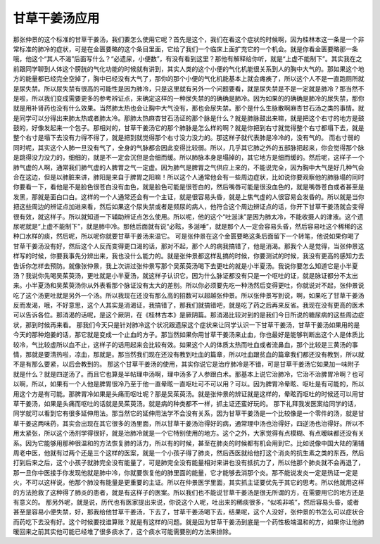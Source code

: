 甘草干姜汤应用
==================

那张仲景的这个标准的甘草干姜汤，我们要怎么使用它呢？首先是这个，我们在看这个症状的时候啊，因为桂林本这一条是一个非常标准的肺冷的症状，可是在金匮要略的这个条目里面，它给了我们一个临床上面扩充它的一个机会。就是你看金匮要略那一条哦，他这个“其人不渴”后面写什么？“必遗尿，小便数”，有没有看到这里？那他有解释给你听，就是“上虚不能制下”。其实我在之前跟同学聊到人体这个膀胱的气化功能的时候就有讲到，其实人类的这个小便的气化机能很关系到人的胸中大气的。那如果这个地方的能量都已经完全空掉了，胸中已经没有大气了，那你的那个小便的气化机能基本上就会瘫痪了，所以这个人不是一直跑厕所就是尿失禁。所以尿失禁有很高的可能性是因为肺冷，只是这里就有另外一个问题要看，就是尿失禁是不是一定就是肺冷？那当然不是啦，所以我们变成需要更多的参考辨证点，来确定这样的一种尿失禁的的确确是肺冷。因为如果的的确确是肺冷的尿失禁，那你就是用补肾药也没有什么效果。当然肺太热也会让胸中大气没有，那也会尿失禁。那个是什么生脉散啊麻杏甘石汤之类的事情。就是同学可以分得出来肺太热或者肺太冷。那肺太热麻杏甘石汤证的那个脉是什么？就是肺脉鼓出来嘛，就是把这个右寸的地方是鼓鼓的，好像发起来一个包子。那相对的，甘草干姜汤它的那个肺脉是怎么样的啊？就是你把到右寸就觉得整个右寸都塌下去，就是整个右寸是塌下去没有力得不得了，就是把到就觉得那个右寸没力没力的。那这样子就代表肺是冷冷的，没有气的。
而右寸弱的同时呢，其实这个人肺一旦没有气了，全身的气脉都会因此变得比较弱。所以，几乎其它肺之外的五部脉把起来，你会觉得那个脉是跳得没力没力的，细细的，就是不一定会沉但是会细而缓。所以肺脉本身是塌掉的，其它地方是细而缓的。然后呢，这样子一个肺气虚的人啊，通常我们肺气虚的人脾胃之气一定虚。因为肺气是脾胃之气供应上来的，不能说完全，因为胸中大气是好几种气会合在这边，但是以肺脏来讲，肺阳是来自于脾胃之阳嘛！所以这个人通常他会有一些周边症状，比如说你要观察他的肺脉塌的同时你要看一下，看他是不是脸色很苍白没有血色，就是脸色可能是很苍白的，然后嘴唇可能是很没血色的，就是嘴唇苍白或者甚至是发黑，那就是面白口白。这样的一个人通常还会有一个主证，就是很容易头昏，就是上焦气虚的人很容易会发昏的。所以就是当你把这些周边的辨证点加进来看，然后如果这个尿失禁或者是频尿的病人，他符合这个周边辨证点的话，你开下甘草干姜汤就会变得很有效，就这样子。所以就知道一下辅助辨证点怎么使用。所以呢，他的这个“吐涎沫”是因为肺太冷，不能收摄人的津液。这个遗尿呢就是“上虚不能制下”，就是肺中冷。那他后面就有说“必眩，多涎唾”，就是那个人一定会容易头昏，然后容易吐这个稀稀的这种口水样的痰，然后呢，所以呢你就要甘草干姜汤来温它。
可是张仲景在这个金匮要略这条后面留下一个转笔，他说如果你喝了甘草干姜汤没有好，然后这个人反而变得更口渴的话，那对不起，那个人的病我搞错了，他是消渴。那我个人是觉得，当张仲景这样写的时候，你要我事先分辨出来，我也没什么能力的。就是张仲景都这样乱搞的时候，你要测试的时候，我没有更高的感知力去告诉你怎样去预防。就像张仲景，我上次讲过张仲景写那个吴茱萸汤喝下去更吐的就是小半夏汤。我说你要怎么知道它是小半夏汤？我说你先喝吴茱萸汤，更吐就是小半夏汤，就这样子认识它。因为什么脉证都没有只是一个呕吐的证，就是脉证都分不太出来。小半夏汤和吴茱萸汤你从外表看那个脉证没有太大的差别。所以你必须要先吃一种汤然后变得更吐，你就说对不起，张仲景说吃了这个汤更吐就是另外一个汤。所以我现在还没有那么高的招数可以超越张仲景。所以张仲景写到说，啊，如果吃了甘草干姜汤反而发渴，哦，不好意思，这个人其实是消渴证，我搞错了，那我们就搞错吧，就是吃了药之后再来反省。我现在没有更高的医术可以告诉各位。那消渴的话呢，是这个厥阴，在《桂林古本》是厥阴篇。那消渴比较对到的是我们今日所说的糖尿病的这些周边症状，那到时候再来看。
那我们今天只是针对肺冷这个状况跟遗尿这个症状来让同学认识一下甘草干姜汤，甘草干姜汤如果用的是今天的那种炮姜的话，那它就是变成一个止血的方子。那当然如果你用甘草干姜汤来止血，你也最好是能够判断出这个人是体质比较冷，气比较虚所以血不止，这样子的话用起来会比较有效。如果这个人的体质太热而吐血或者流鼻血，那个比较是三黄汤的事情，那就是要清热啦，凉血，那就是。那当然我们现在还没有教到吐血的篇章，所以吐血跟贫血的篇章我们都还没有教到，所以就不是有那么要紧，以后会教到的。
那这个甘草干姜汤的使用，其实你说它是治疗肺冷是不错，可是甘草干姜汤它如果加一味附子就是什么？就是四逆汤了。而且它也算是半帖理中汤啊，理中汤多了人参跟白术。那基本上说它治肺冷，它治不治脾胃冷啊？也可以啊，所以，如果有一个人他是脾胃很冷乃至于他一直晕眩一直呕吐可不可以用？可以。因为脾胃冷晕眩、呕吐是有可能的，所以用这个方是有可能。那脾胃冷如果是头痛而呕吐呢？那是吴茱萸汤。就是张仲景的辨证就是这样的，晕眩而呕吐的时候还可以用甘草干姜汤，如果是头痛而呕吐的话就是吴茱萸汤。就是病的种类都不一样，抓主证还蛮好玩的。
那下礼拜我发医案给同学的话，同学就可以看到它有很多延伸用法。那当然它的延伸用法学不会没有关系，因为甘草干姜汤是一个比较像是一个零件的汤，就是甘草干姜这两味药，其实会出现在其它很多的汤里面，所以甘草干姜汤治得好的病，通常理中汤也治得好，四逆汤也治得好。所以不用太紧张，所以这个汤剂学得很好，就是治肺冷就是一个它特别使用的地方。这个之外，大家觉得有点模糊、有点暧昧都还没有关系。因为它能够用那种很温和的方法恢复肺的活力，所以有的时候，甚至在肺炎的时候都有机会用到它。比如说像中国大陆的蒲辅周老中医，他就有过两个还是三个这样的医案，就是一个小孩子得了肺炎，然后西医就给他打这个消炎的抗生素之类的东西，然后打到后来之后，这个小孩子就肺完全没有能量了，可是肺完全没有能量相对来讲也没有抵抗力了，所以他那个肺炎就不会再退了，那一旦你中医接手你发现他就是肺中冷，你就要恢复他的肺里面的能量，它才能够去消那个炎。那不能说发炎一定是热证一定是火，不可以这样说，他那个肺没有能量是更重要的主证。所以在仲景医学里面，其实抓主证要优先于其它的思考。所以他就用这样的方法抢救了这种得了肺炎的患者，就是有这样子的医案。所以我们也不能说甘草干姜汤是很无所谓的方，在需要用它的地方还是有意义的。
那另外呢，就是说，历代也有医家提出来说，你说这个人呢，吐出来的稀痰很多，“似咳非咳”，然后容易头昏，或者甚至是容易小便失禁，好，那我给他甘草干姜汤，下去了，甘草干姜汤喝下去，结果呢，这个人没好，张仲景的书怎么可以症状合而药吃下去没有好。这个时候要找谁算账？就是有这样的问题。就是因为甘草干姜汤到底是一个药性极端温和的方，如果你让他肺暖回来之前其实他可能已经堆了很多痰水了，这个痰水可能需要别的方法来排除。
